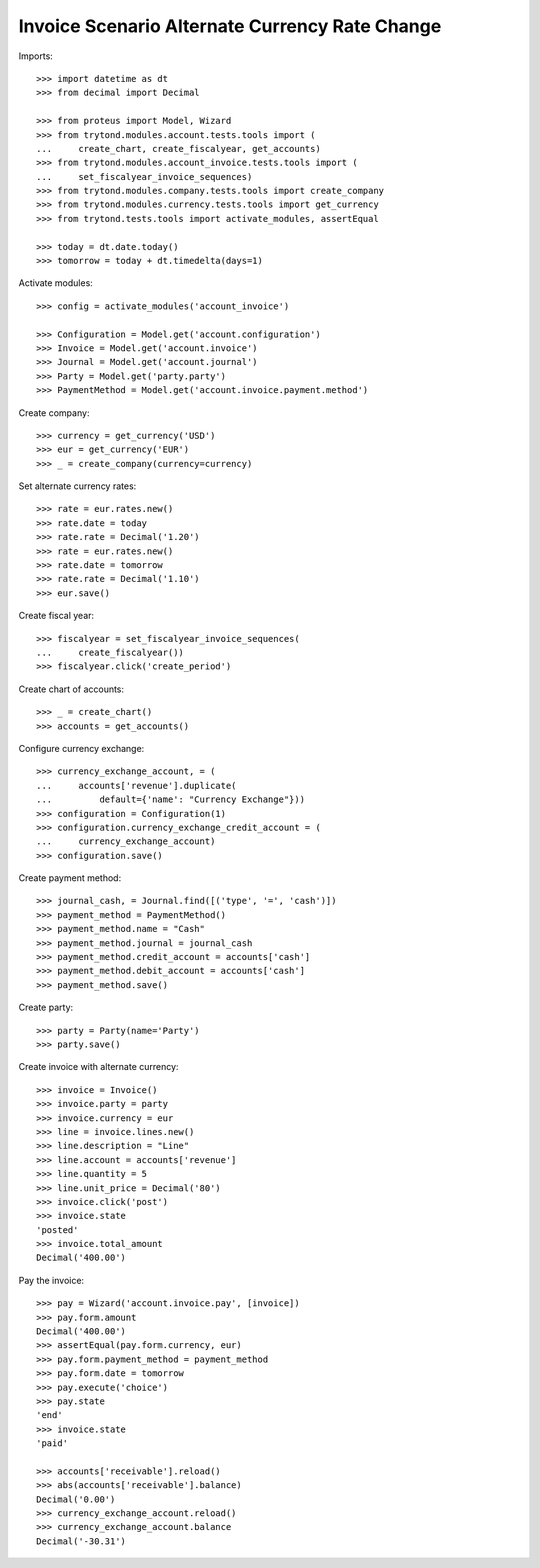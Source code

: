 ===============================================
Invoice Scenario Alternate Currency Rate Change
===============================================

Imports::

    >>> import datetime as dt
    >>> from decimal import Decimal

    >>> from proteus import Model, Wizard
    >>> from trytond.modules.account.tests.tools import (
    ...     create_chart, create_fiscalyear, get_accounts)
    >>> from trytond.modules.account_invoice.tests.tools import (
    ...     set_fiscalyear_invoice_sequences)
    >>> from trytond.modules.company.tests.tools import create_company
    >>> from trytond.modules.currency.tests.tools import get_currency
    >>> from trytond.tests.tools import activate_modules, assertEqual

    >>> today = dt.date.today()
    >>> tomorrow = today + dt.timedelta(days=1)

Activate modules::

    >>> config = activate_modules('account_invoice')

    >>> Configuration = Model.get('account.configuration')
    >>> Invoice = Model.get('account.invoice')
    >>> Journal = Model.get('account.journal')
    >>> Party = Model.get('party.party')
    >>> PaymentMethod = Model.get('account.invoice.payment.method')

Create company::

    >>> currency = get_currency('USD')
    >>> eur = get_currency('EUR')
    >>> _ = create_company(currency=currency)

Set alternate currency rates::

    >>> rate = eur.rates.new()
    >>> rate.date = today
    >>> rate.rate = Decimal('1.20')
    >>> rate = eur.rates.new()
    >>> rate.date = tomorrow
    >>> rate.rate = Decimal('1.10')
    >>> eur.save()

Create fiscal year::

    >>> fiscalyear = set_fiscalyear_invoice_sequences(
    ...     create_fiscalyear())
    >>> fiscalyear.click('create_period')

Create chart of accounts::

    >>> _ = create_chart()
    >>> accounts = get_accounts()

Configure currency exchange::

    >>> currency_exchange_account, = (
    ...     accounts['revenue'].duplicate(
    ...         default={'name': "Currency Exchange"}))
    >>> configuration = Configuration(1)
    >>> configuration.currency_exchange_credit_account = (
    ...     currency_exchange_account)
    >>> configuration.save()

Create payment method::

    >>> journal_cash, = Journal.find([('type', '=', 'cash')])
    >>> payment_method = PaymentMethod()
    >>> payment_method.name = "Cash"
    >>> payment_method.journal = journal_cash
    >>> payment_method.credit_account = accounts['cash']
    >>> payment_method.debit_account = accounts['cash']
    >>> payment_method.save()

Create party::

    >>> party = Party(name='Party')
    >>> party.save()

Create invoice with alternate currency::

    >>> invoice = Invoice()
    >>> invoice.party = party
    >>> invoice.currency = eur
    >>> line = invoice.lines.new()
    >>> line.description = "Line"
    >>> line.account = accounts['revenue']
    >>> line.quantity = 5
    >>> line.unit_price = Decimal('80')
    >>> invoice.click('post')
    >>> invoice.state
    'posted'
    >>> invoice.total_amount
    Decimal('400.00')

Pay the invoice::

    >>> pay = Wizard('account.invoice.pay', [invoice])
    >>> pay.form.amount
    Decimal('400.00')
    >>> assertEqual(pay.form.currency, eur)
    >>> pay.form.payment_method = payment_method
    >>> pay.form.date = tomorrow
    >>> pay.execute('choice')
    >>> pay.state
    'end'
    >>> invoice.state
    'paid'

    >>> accounts['receivable'].reload()
    >>> abs(accounts['receivable'].balance)
    Decimal('0.00')
    >>> currency_exchange_account.reload()
    >>> currency_exchange_account.balance
    Decimal('-30.31')
